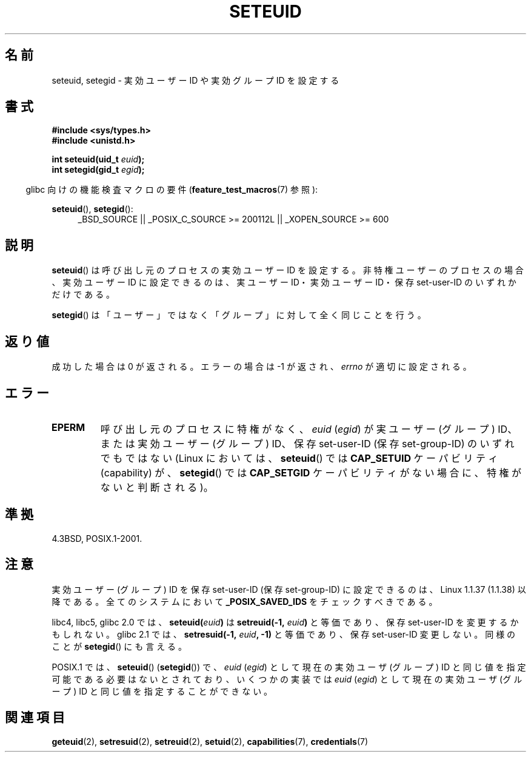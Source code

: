 .\" Copyright (C) 2001 Andries Brouwer (aeb@cwi.nl)
.\"
.\" Permission is granted to make and distribute verbatim copies of this
.\" manual provided the copyright notice and this permission notice are
.\" preserved on all copies.
.\"
.\" Permission is granted to copy and distribute modified versions of this
.\" manual under the conditions for verbatim copying, provided that the
.\" entire resulting derived work is distributed under the terms of a
.\" permission notice identical to this one.
.\"
.\" Since the Linux kernel and libraries are constantly changing, this
.\" manual page may be incorrect or out-of-date.  The author(s) assume no
.\" responsibility for errors or omissions, or for damages resulting from
.\" the use of the information contained herein.  The author(s) may not
.\" have taken the same level of care in the production of this manual,
.\" which is licensed free of charge, as they might when working
.\" professionally.
.\"
.\" Formatted or processed versions of this manual, if unaccompanied by
.\" the source, must acknowledge the copyright and authors of this work.
.\"
.\" [should really be seteuid.3]
.\" Modified, 27 May 2004, Michael Kerrisk <mtk.manpages@gmail.com>
.\"     Added notes on capability requirements
.\"
.\" Japanese Version Copyright (c) 2001, 2005 Yuichi SATO
.\"         all rights reserved.
.\" Translated 2001-06-04, Yuichi SATO <ysato@h4.dion.ne.jp>
.\" Updated & Modified 2005-01-04, Yuichi SATO <ysato444@yahoo.co.jp>
.\" Updated 2010-04-23, Akihiro MOTOKI <amotoki@dd.iij4u.or.jp>, LDP v3.24
.\"
.\"WORD:	effective user ID	実効ユーザー ID
.\"WORD:	real user ID		実ユーザー ID
.\"WORD:	saved user ID		保存ユーザー ID
.\"WORD:
.\"
.TH SETEUID 2 2009-10-17 "Linux" "Linux Programmer's Manual"
.SH 名前
seteuid, setegid \- 実効ユーザー ID や 実効グループ ID を設定する
.SH 書式
.B #include <sys/types.h>
.br
.B #include <unistd.h>
.sp
.BI "int seteuid(uid_t " euid );
.br
.BI "int setegid(gid_t " egid );
.sp
.in -4n
glibc 向けの機能検査マクロの要件
.RB ( feature_test_macros (7)
参照):
.in
.sp
.ad l
.BR seteuid (),
.BR setegid ():
.RS 4
_BSD_SOURCE || _POSIX_C_SOURCE\ >=\ 200112L || _XOPEN_SOURCE\ >=\ 600
.RE
.ad
.SH 説明
.BR seteuid ()
は呼び出し元のプロセスの実効ユーザー ID を設定する。
非特権ユーザーのプロセスの場合、実効ユーザー ID に設定できるのは、
実ユーザー ID・実効ユーザー ID・保存 set-user-ID のいずれかだけである。

.BR setegid ()
は「ユーザー」ではなく「グループ」に対して全く同じことを行う。
.\" When
.\" .I euid
.\" equals \-1, nothing is changed.
.\" (This is an artifact of the implementation in glibc of seteuid()
.\" using setresuid(2).)
.SH 返り値
成功した場合は 0 が返される。
エラーの場合は \-1 が返され、
.I errno
が適切に設定される。

.SH エラー
.\" .TP
.\" .B EINVAL
.TP
.B EPERM
呼び出し元のプロセスに特権がなく、
.I euid
.RI ( egid )
が実ユーザー (グループ) ID、または実効ユーザー (グループ) ID、
保存 set-user-ID (保存 set-group-ID) のいずれでもではない
(Linux においては、
.BR seteuid ()
では
.B CAP_SETUID
ケーパビリティ (capability) が、
.BR setegid ()
では
.B CAP_SETGID
ケーパビリティがない場合に、特権がないと判断される)。
.SH 準拠
4.3BSD, POSIX.1-2001.
.SH 注意
実効ユーザー (グループ) ID を保存 set-user-ID (保存 set-group-ID) に
設定できるのは、Linux 1.1.37 (1.1.38) 以降である。
全てのシステムにおいて
.B _POSIX_SAVED_IDS
をチェックすべきである。
.LP
libc4, libc5, glibc 2.0 では、
.BI seteuid( euid )
は
.BI setreuid(\-1, " euid" )
と等価であり、保存 set-user-ID を変更するかもしれない。
glibc 2.1 では、
.BI setresuid(\-1, " euid" ", \-1)"
と等価であり、保存 set-user-ID 変更しない。
同様のことが
.BR setegid ()
にも言える。

POSIX.1 では、
.BR seteuid ()
.RB ( setegid ())
で、
.I euid
.RI ( egid )
として現在の実効ユーザ (グループ) ID と同じ値を指定可能である
必要はないとされており、いくつかの実装では
.I euid
.RI ( egid )
として現在の実効ユーザ (グループ) ID と同じ値を
指定することができない。
.SH 関連項目
.BR geteuid (2),
.BR setresuid (2),
.BR setreuid (2),
.BR setuid (2),
.BR capabilities (7),
.BR credentials (7)
